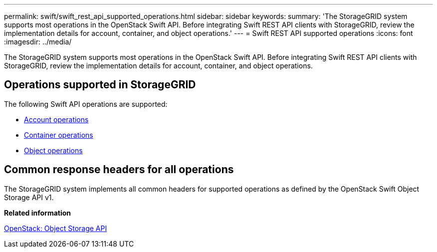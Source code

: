 ---
permalink: swift/swift_rest_api_supported_operations.html
sidebar: sidebar
keywords: 
summary: 'The StorageGRID system supports most operations in the OpenStack Swift API. Before integrating Swift REST API clients with StorageGRID, review the implementation details for account, container, and object operations.'
---
= Swift REST API supported operations
:icons: font
:imagesdir: ../media/

[.lead]
The StorageGRID system supports most operations in the OpenStack Swift API. Before integrating Swift REST API clients with StorageGRID, review the implementation details for account, container, and object operations.

== Operations supported in StorageGRID

The following Swift API operations are supported:

* xref:account_operations.adoc[Account operations]
* xref:container_operations.adoc[Container operations]
* xref:object_operations.adoc[Object operations]

== Common response headers for all operations

The StorageGRID system implements all common headers for supported operations as defined by the OpenStack Swift Object Storage API v1.

*Related information*

http://docs.openstack.org/developer/swift/api/object_api_v1_overview.html[OpenStack: Object Storage API]

